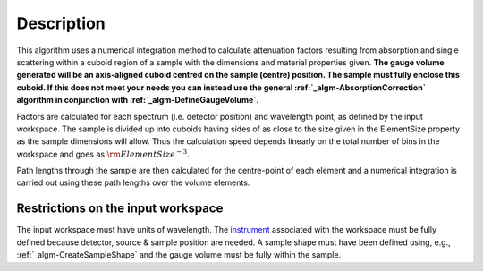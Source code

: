 .. algorithm::

.. summary::

.. alias::

.. properties::

Description
-----------

This algorithm uses a numerical integration method to calculate
attenuation factors resulting from absorption and single scattering
within a cuboid region of a sample with the dimensions and material
properties given. **The gauge volume generated will be an axis-aligned
cuboid centred on the sample (centre) position. The sample must fully
enclose this cuboid. If this does not meet your needs you can instead
use the general :ref:`_algm-AbsorptionCorrection`
algorithm in conjunction with
:ref:`_algm-DefineGaugeVolume`.**

Factors are calculated for each spectrum (i.e. detector position) and
wavelength point, as defined by the input workspace. The sample is
divided up into cuboids having sides of as close to the size given in
the ElementSize property as the sample dimensions will allow. Thus the
calculation speed depends linearly on the total number of bins in the
workspace and goes as :math:`\rm{ElementSize}^{-3}`.

Path lengths through the sample are then calculated for the centre-point
of each element and a numerical integration is carried out using these
path lengths over the volume elements.

Restrictions on the input workspace
###################################

The input workspace must have units of wavelength. The
`instrument <instrument>`__ associated with the workspace must be fully
defined because detector, source & sample position are needed. A sample
shape must have been defined using, e.g.,
:ref:`_algm-CreateSampleShape` and the gauge volume must be
fully within the sample.

.. categories::
